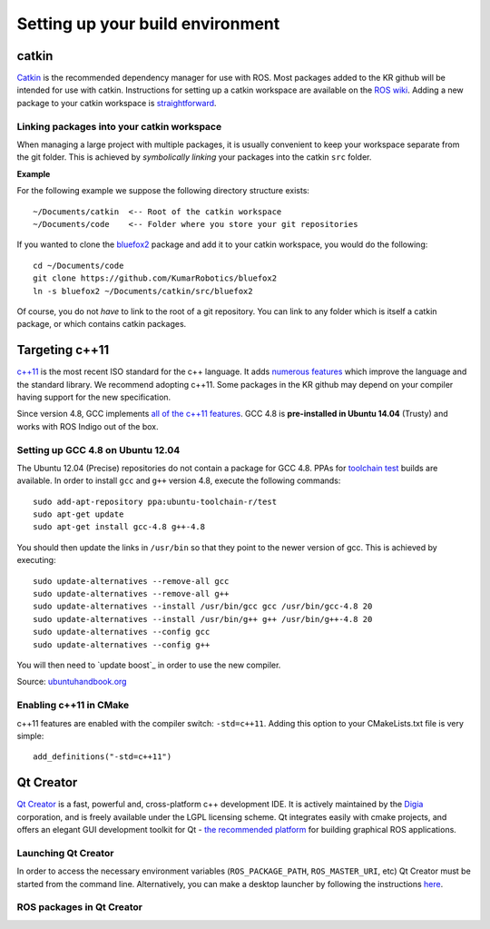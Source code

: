 Setting up your build environment
=================================

======
catkin
======

`Catkin <http://wiki.ros.org/catkin>`_ is the recommended dependency manager for use with ROS. Most packages added to the KR github will be intended for use with catkin. Instructions for setting up a catkin workspace are available on the `ROS wiki <http://wiki.ros.org/catkin/Tutorials>`_. Adding a new package to your catkin workspace is `straightforward <http://wiki.ros.org/catkin/Tutorials/CreatingPackage>`_.

Linking packages into your catkin workspace
-------------------------------------------

When managing a large project with multiple packages, it is usually convenient to keep your workspace separate from the git folder. This is achieved by *symbolically linking* your packages into the catkin ``src`` folder.

**Example**

For the following example we suppose the following directory structure exists::

  ~/Documents/catkin  <-- Root of the catkin workspace
  ~/Documents/code    <-- Folder where you store your git repositories

If you wanted to clone the `bluefox2 <https://github.com/KumarRobotics/bluefox2>`_ package and add it to your catkin workspace, you would do the following::

  cd ~/Documents/code
  git clone https://github.com/KumarRobotics/bluefox2
  ln -s bluefox2 ~/Documents/catkin/src/bluefox2

Of course, you do not *have* to link to the root of a git repository. You can link to any folder which is itself a catkin package, or which contains catkin packages.

===============
Targeting c++11
===============

`c++11 <http://www.stroustrup.com/C++11FAQ.html>`_ is the most recent ISO standard for the c++ language. It adds `numerous features <http://www.codeproject.com/Articles/570638/Ten-Cplusplus-Features-Every-Cplusplus-Developer>`_ which improve the language and the standard library. We recommend adopting c++11. Some packages in the KR github may depend on your compiler having support for the new specification.

Since version 4.8, GCC implements `all of the c++11 features <http://gcc.gnu.org/gcc-4.8/cxx0x_status.html>`_. GCC 4.8 is **pre-installed in Ubuntu 14.04** (Trusty) and works with ROS Indigo out of the box.

Setting up GCC 4.8 on Ubuntu 12.04
----------------------------------

The Ubuntu 12.04 (Precise) repositories do not contain a package for GCC 4.8. PPAs for `toolchain test <https://launchpad.net/~ubuntu-toolchain-r>`_ builds are available. In order to install ``gcc`` and ``g++`` version 4.8, execute the following commands::

  sudo add-apt-repository ppa:ubuntu-toolchain-r/test
  sudo apt-get update
  sudo apt-get install gcc-4.8 g++-4.8

You should then update the links in ``/usr/bin`` so that they point to the newer version of gcc. This is achieved by executing::

  sudo update-alternatives --remove-all gcc
  sudo update-alternatives --remove-all g++
  sudo update-alternatives --install /usr/bin/gcc gcc /usr/bin/gcc-4.8 20
  sudo update-alternatives --install /usr/bin/g++ g++ /usr/bin/g++-4.8 20
  sudo update-alternatives --config gcc
  sudo update-alternatives --config g++

You will then need to `update boost`_ in order to use the new compiler.

Source: `ubuntuhandbook.org <http://ubuntuhandbook.org/index.php/2013/08/install-gcc-4-8-via-ppa-in-ubuntu-12-04-13-04/>`_

Enabling c++11 in CMake
-----------------------

c++11 features are enabled with the compiler switch: ``-std=c++11``. Adding this option to your CMakeLists.txt file is very simple::

  add_definitions("-std=c++11")

==========
Qt Creator
==========

`Qt Creator <http://qt-project.org/wiki/category:tools::qtcreator>`_ is a fast, powerful and, cross-platform c++ development IDE. It is actively maintained by the `Digia <http://www.digia.com/>`_ corporation, and is freely available under the LGPL licensing scheme. Qt integrates easily with cmake projects, and offers an elegant GUI development toolkit for Qt - `the recommended platform <http://wiki.ros.org/rqt>`_ for building graphical ROS applications.

Launching Qt Creator
--------------------

In order to access the necessary environment variables (``ROS_PACKAGE_PATH``, ``ROS_MASTER_URI``, etc) Qt Creator must be started from the command line. Alternatively, you can make a desktop launcher by following the instructions `here <http://wiki.ros.org/IDEs#QtCreator>`_.

ROS packages in Qt Creator
--------------------------
